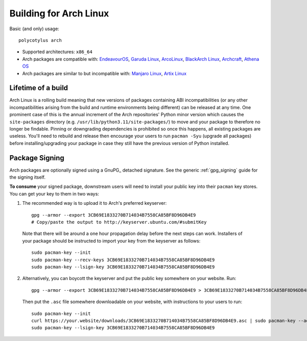 .. _arch_quirks:

=======================
Building for Arch Linux
=======================

Basic (and only) usage::

    polycotylus arch

* Supported architectures: ``x86_64``

* Arch packages are compatible with: `EndeavourOS <https://endeavouros.com/>`_,
  `Garuda Linux <https://garudalinux.org/>`_, `ArcoLinux
  <https://arcolinux.com/>`_, `BlackArch Linux <https://www.blackarch.org/>`_,
  `Archcraft <https://archcraft.io/>`_, `Athena OS <https://athenaos.org/>`_

* Arch packages are similar to but incompatible with: `Manjaro Linux
  <https://manjaro.org/>`_, `Artix Linux <https://artixlinux.org/>`_


Lifetime of a build
...................

Arch Linux is a rolling build meaning that new versions of packages containing
ABI incompatibilities (or any other incompatibilities arising from the build and
runtime environments being different) can be released at any time. One prominent
case of this is the annual increment of the Arch repositories' Python minor
version which causes the ``site-packages`` directory (e.g.
``/usr/lib/python3.11/site-packages/``) to move and your package to therefore no
longer be findable.  Pinning or downgrading dependencies is prohibited so once
this happens, all existing packages are useless. You'll need to rebuild and
release then encourage your users to run ``pacman -Syu`` (upgrade all packages)
before installing/upgrading your package in case they still have the previous
version of Python installed.


Package Signing
...............

Arch packages are optionally signed using a GnuPG_ detached signature. See the
generic :ref:`gpg_signing` guide for the signing itself.

**To consume** your signed package, downstream users will need to install your
public key into their ``pacman`` key stores. You can get your key to them in two
ways:

1. The recommended way is to upload it to Arch's preferred keyserver::

    gpg --armor --export 3CB69E1833270B714034B7558CA85BF8D96DB4E9
    # Copy/paste the output to http://keyserver.ubuntu.com/#submitKey

  Note that there will be around a one hour propagation delay before the next
  steps can work. Installers of your package should be instructed to import your
  key from the keyserver as follows::

    sudo pacman-key --init
    sudo pacman-key --recv-keys 3CB69E1833270B714034B7558CA85BF8D96DB4E9
    sudo pacman-key --lsign-key 3CB69E1833270B714034B7558CA85BF8D96DB4E9

2. Alternatively, you can boycott the keyserver and put the public key somewhere
   on your website. Run::

    gpg --armor --export 3CB69E1833270B714034B7558CA85BF8D96DB4E9 > 3CB69E1833270B714034B7558CA85BF8D96DB4E9.asc

  Then put the ``.asc`` file somewhere downloadable on your website, with
  instructions to your users to run::

    sudo pacman-key --init
    curl https://your.website/downloads/3CB69E1833270B714034B7558CA85BF8D96DB4E9.asc | sudo pacman-key --add -
    sudo pacman-key --lsign-key 3CB69E1833270B714034B7558CA85BF8D96DB4E9
